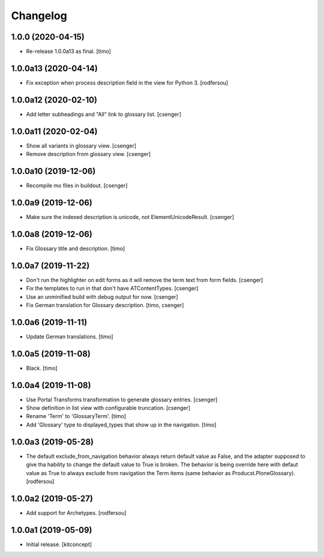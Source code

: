 Changelog
=========


1.0.0 (2020-04-15)
------------------

- Re-release 1.0.0a13 as final.
  [timo]


1.0.0a13 (2020-04-14)
---------------------

- Fix exception when process description field in the view for Python 3.
  [rodfersou]


1.0.0a12 (2020-02-10)
---------------------

- Add letter subheadings and "All" link to glossary list.
  [csenger]


1.0.0a11 (2020-02-04)
---------------------

- Show all variants in glossary view.
  [csenger]

- Remove description from glossary view.
  [csenger]


1.0.0a10 (2019-12-06)
---------------------

- Recompile mo files in buildout.
  [csenger]


1.0.0a9 (2019-12-06)
--------------------

- Make sure the indexed description is unicode, not ElementUnicodeResult.
  [csenger]


1.0.0a8 (2019-12-06)
--------------------

- Fix Glossary title and description.
  [timo]


1.0.0a7 (2019-11-22)
--------------------

- Don't run the highlighter on edit forms as it will remove the term
  text from form fields.
  [csenger]

- Fix the templates to run in that don't have ATContentTypes.
  [csenger]

- Use an unminified build with debug output for now.
  [csenger]

- Fix German translation for Glossary description.
  [timo, csenger]


1.0.0a6 (2019-11-11)
--------------------

- Update German translations.
  [timo]

1.0.0a5 (2019-11-08)
--------------------

- Black.
  [timo]


1.0.0a4 (2019-11-08)
--------------------

- Use Portal Transforms transformation to generate glossary entries.
  [csenger]

- Show definition in list view with configurable truncation.
  [csenger]

- Rename 'Term' to 'GlossaryTerm'.
  [timo]

- Add 'Glossary' type to displayed_types that show up in the navigation.
  [timo]


1.0.0a3 (2019-05-28)
--------------------

- The default exclude_from_navigation behavior always return default value
  as False, and the adapter supposed to give tha hability to change
  the default value to True is broken.
  The behavior is being override here with defaut value as True to always
  exclude from navigation the Term items (same behavior as
  Producst.PloneGlossary).
  [rodfersou]


1.0.0a2 (2019-05-27)
--------------------

- Add support for Archetypes.
  [rodfersou]


1.0.0a1 (2019-05-09)
--------------------

- Initial release.
  [kitconcept]

